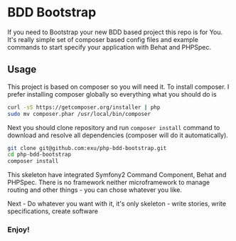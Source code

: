 * BDD Bootstrap

If you need to Bootstrap your new BDD based project this repo is for You.
It's really simple set of composer based config files and example commands
to start specify your application with Behat and PHPSpec.


** Usage

This project is based on composer so you will need it. To
install composer. I prefer installing composer globally so
everything what you should do is

#+begin_src sh
curl -sS https://getcomposer.org/installer | php
sudo mv composer.phar /usr/local/bin/composer
#+end_src

Next you should clone repository and run =composer install= command
to download and resolve all dependencies (composer will do it automatically).

#+begin_src sh
git clone git@github.com:exu/php-bdd-bootstrap.git
cd php-bdd-bootstrap
composer install
#+end_src

This skeleton have integrated Symfony2 Command Component, Behat and PHPSpec.
There is no framework neither microframework to manage routing and other
things - you can chose whatever you like.


Next - Do whatever you want with it, it's only skeleton - write stories,
write specifications, create software


*** Enjoy!
